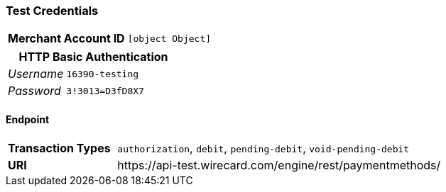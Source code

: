 === Test Credentials
[cols="1v,2"]
|===
h| Merchant Account ID | `[object Object]`
|===

[cols="1v,2"]
|===
2+|HTTP Basic Authentication

e| Username | `16390-testing`
e| Password | `3!3013=D3fD8X7`
|===

==== Endpoint

[cols="1v,3"]
|===
s| Transaction Types | `authorization`, `debit`, `pending-debit`, `void-pending-debit`
s| URI | \https://api-test.wirecard.com/engine/rest/paymentmethods/
|===


